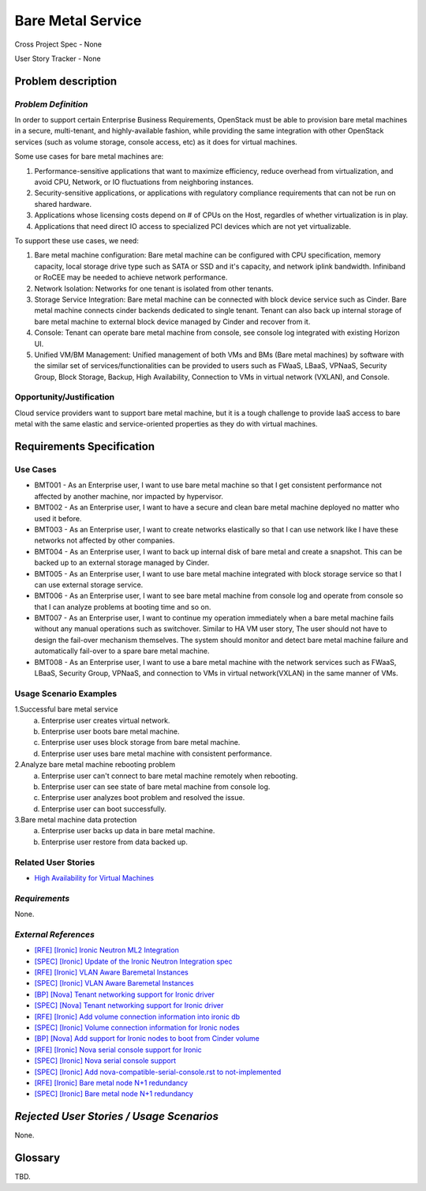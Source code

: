 Bare Metal Service
==================

Cross Project Spec - None

User Story Tracker - None

Problem description
-------------------

*Problem Definition*
++++++++++++++++++++

In order to support certain Enterprise Business Requirements, OpenStack must
be able to provision bare metal machines in a secure, multi-tenant, and
highly-available fashion, while providing the same integration with other
OpenStack services (such as volume storage, console access, etc) as it does
for virtual machines.

Some use cases for bare metal machines are:

#. Performance-sensitive applications that want to maximize efficiency, reduce
   overhead from virtualization, and avoid CPU, Network, or IO fluctuations
   from neighboring instances.

#. Security-sensitive applications, or applications with regulatory compliance
   requirements that can not be run on shared hardware.

#. Applications whose licensing costs depend on # of CPUs on the Host, regardles
   of whether virtualization is in play.

#. Applications that need direct IO access to specialized PCI devices which are
   not yet virtualizable.

To support these use cases, we need:

#. Bare metal machine configuration: Bare metal machine can be configured with
   CPU specification, memory capacity, local storage drive type such as SATA
   or SSD and it's capacity, and network iplink bandwidth. Infiniband or RoCEE
   may be needed to achieve network performance.

#. Network Isolation: Networks for one tenant is isolated from other tenants.

#. Storage Service Integration: Bare metal machine can be connected with block
   device service such as Cinder. Bare metal machine connects cinder backends
   dedicated to single tenant. Tenant can also back up internal storage of
   bare metal machine to external block device managed by Cinder and recover
   from it.

#. Console: Tenant can operate bare metal machine from console, see console log
   integrated with existing Horizon UI.

#. Unified VM/BM Management: Unified management of both VMs and BMs (Bare
   metal machines) by software with the similar set of services/functionalities
   can be provided to users such as FWaaS, LBaaS, VPNaaS, Security Group,
   Block Storage, Backup, High Availability, Connection to VMs in virtual
   network (VXLAN), and Console.

Opportunity/Justification
+++++++++++++++++++++++++

Cloud service providers want to support bare metal machine, but it is a tough
challenge to provide IaaS access to bare metal with the same elastic and
service-oriented properties as they do with virtual machines.

Requirements Specification
--------------------------

Use Cases
+++++++++

* BMT001 - As an Enterprise user, I want to use bare metal machine so that I
  get consistent performance not affected by another machine, nor impacted
  by hypervisor.

* BMT002 - As an Enterprise user, I want to have a secure and clean bare
  metal machine deployed no matter who used it before.

* BMT003 - As an Enterprise user, I want to create networks elastically so
  that I can use network like I have these networks not affected by other
  companies.

* BMT004 - As an Enterprise user, I want to back up internal disk of bare
  metal and create a snapshot. This can be backed up to an external storage
  managed by Cinder.

* BMT005 - As an Enterprise user, I want to use bare metal machine
  integrated with block storage service so that I can use external
  storage service.

* BMT006 - As an Enterprise user, I want to see bare metal machine from
  console log and operate from console so that I can analyze problems at
  booting time and so on.

* BMT007 - As an Enterprise user, I want to continue my operation
  immediately when a bare metal machine fails without any manual
  operations such as switchover. Similar to HA VM user story, The user
  should not have to design the fail-over mechanism themselves. The system
  should monitor and detect bare metal machine failure and automatically
  fail-over to a spare bare metal machine.

* BMT008 - As an Enterprise user, I want to use a bare metal machine with
  the network services such as FWaaS, LBaaS, Security Group, VPNaaS, and
  connection to VMs in virtual network(VXLAN) in the same manner of VMs.

Usage Scenario Examples
+++++++++++++++++++++++

1.Successful bare metal service
  a. Enterprise user creates virtual network.
  b. Enterprise user boots bare metal machine.
  c. Enterprise user uses block storage from bare metal machine.
  d. Enterprise user uses bare metal machine with consistent performance.

2.Analyze bare metal machine rebooting problem
  a. Enterprise user can't connect to bare metal machine remotely when rebooting.
  b. Enterprise user can see state of bare metal machine from console log.
  c. Enterprise user analyzes boot problem and resolved the issue.
  d. Enterprise user can boot successfully.

3.Bare metal machine data protection
  a. Enterprise user backs up data in bare metal machine.
  b. Enterprise user restore from data backed up.

Related User Stories
++++++++++++++++++++

* `High Availability for Virtual Machines <https://review.openstack.org/#/c/289469/>`_

*Requirements*
++++++++++++++

None.

*External References*
+++++++++++++++++++++

* `[RFE] [Ironic] Ironic Neutron ML2 Integration <https://bugs.launchpad.net/ironic/+bug/1526403>`_
* `[SPEC] [Ironic] Update of the Ironic Neutron Integration spec <https://review.openstack.org/#/c/188528/>`_
* `[RFE] [Ironic] VLAN Aware Baremetal Instances <https://bugs.launchpad.net/ironic/+bug/1543584>`_
* `[SPEC] [Ironic] VLAN Aware Baremetal Instances <https://review.openstack.org/#/c/277853>`_
* `[BP] [Nova] Tenant networking support for Ironic driver <https://blueprints.launchpad.net/nova/+spec/ironic-networks-support>`_
* `[SPEC] [Nova] Tenant networking support for Ironic driver <https://review.openstack.org/#/c/237067>`_

* `[RFE] [Ironic] Add volume connection information into ironic db <https://bugs.launchpad.net/ironic/+bug/1526231>`_
* `[SPEC] [Ironic] Volume connection information for Ironic nodes <https://review.openstack.org/#/c/200496/>`_
* `[BP] [Nova] Add support for Ironic nodes to boot from Cinder volume <https://blueprints.launchpad.net/nova/+spec/ironic-boot-from-volume>`_

* `[RFE] [Ironic] Nova serial console support for Ironic <https://bugs.launchpad.net/ironic/+bug/1553083>`_
* `[SPEC] [Ironic] Nova serial console support <https://review.openstack.org/#/c/296869/>`_
* `[SPEC] [Ironic] Add nova-compatible-serial-console.rst to not-implemented <https://review.openstack.org/#/c/293827/>`_

* `[RFE] [Ironic] Bare metal node N+1 redundancy <https://bugs.launchpad.net/ironic/+bug/1526234>`_
* `[SPEC] [Ironic] Bare metal node N+1 redundancy <https://review.openstack.org/#/c/259320>`_

*Rejected User Stories / Usage Scenarios*
-----------------------------------------

None.

Glossary
--------

TBD.
